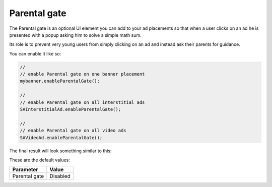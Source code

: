 Parental gate
=============

The Parental gate is an optional UI element you can add to your ad placements so that when a user clicks on an ad he is
presented with a popup asking him to solve a simple math sum.

Its role is to prevent very young users from simply clicking on an ad and instead ask their parents for guidance.

You can enable it like so:

.. code-block:: actionscript

  //
  // enable Parental gate on one banner placement
  mybanner.enableParentalGate();

  //
  // enable Parental gate on all interstitial ads
  SAInterstitialAd.enableParentalGate();

  //
  // enable Parental gate on all video ads
  SAVideoAd.enableParentalGate();

The final result will look something similar to this:

.. image:: img/IMG_06_ParentalGate.png

These are the default values:

============= ========
Parameter     Value
============= ========
Parental gate Disabled
============= ========
